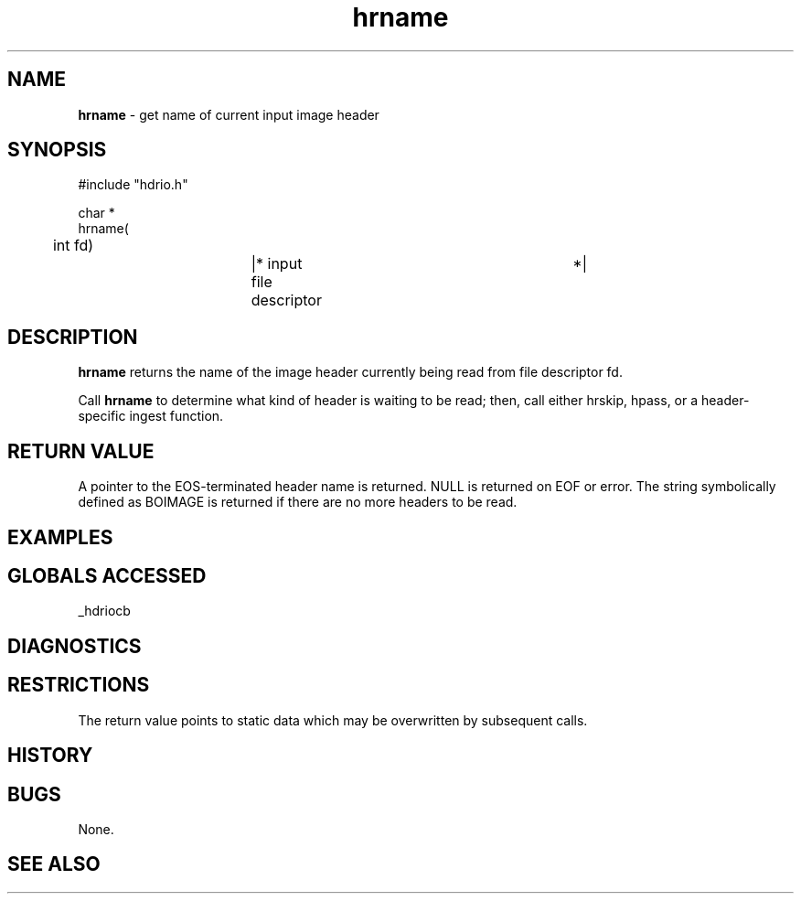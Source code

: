 .TH "hrname" "3" "5 November 2015" "IPW v2" "IPW Library Functions"
.SH NAME
.PP
\fBhrname\fP - get name of current input image header
.SH SYNOPSIS
.sp
.nf
.ft CR
#include "hdrio.h"

char *
hrname(
	int     fd)		|* input file descriptor	 *|

.ft R
.fi
.SH DESCRIPTION
.PP
\fBhrname\fP returns the name of the image header currently being read from
file descriptor fd.
.PP
Call \fBhrname\fP to determine what kind of header is waiting to be read;
then, call either hrskip, hpass, or a header-specific ingest function.
.SH RETURN VALUE
.PP
A pointer to the EOS-terminated header name is returned.  NULL is
returned on EOF or error.  The string symbolically defined as BOIMAGE
is returned if there are no more headers to be read.
.SH EXAMPLES
.SH GLOBALS ACCESSED
.PP
_hdriocb
.SH DIAGNOSTICS
.SH RESTRICTIONS
.PP
The return value points to static data which may be overwritten by
subsequent calls.
.SH HISTORY
.SH BUGS
.PP
None.
.SH SEE ALSO
